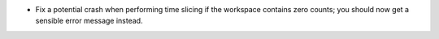 - Fix a potential crash when performing time slicing if the workspace contains zero counts; you should now get a sensible error message instead.